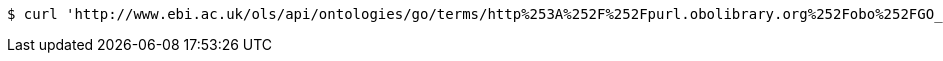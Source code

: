 [source,bash]
----
$ curl 'http://www.ebi.ac.uk/ols/api/ontologies/go/terms/http%253A%252F%252Fpurl.obolibrary.org%252Fobo%252FGO_0043226' -i -H 'Accept: application/json'
----